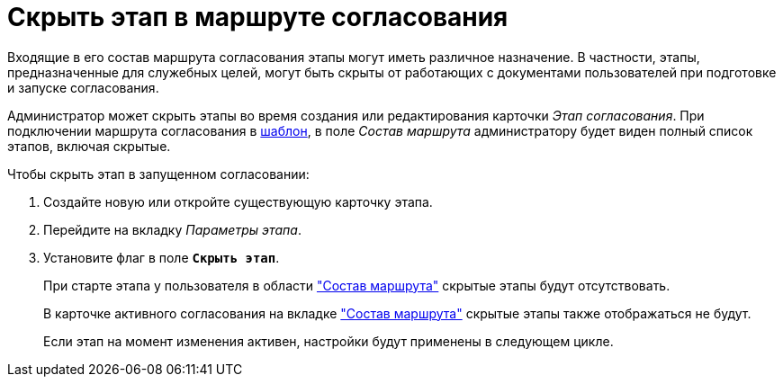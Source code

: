 = Скрыть этап в маршруте согласования

Входящие в его состав маршрута согласования этапы могут иметь различное назначение. В частности, этапы, предназначенные для служебных целей, могут быть скрыты от работающих с документами пользователей при подготовке и запуске согласования.

Администратор может скрыть этапы во время создания или редактирования карточки _Этап согласования_. При подключении маршрута согласования в xref:approval-template.adoc#template[шаблон], в поле _Состав маршрута_ администратору будет виден полный список этапов, включая скрытые.

.Чтобы скрыть этап в запущенном согласовании:
. Создайте новую или откройте существующую карточку этапа.
. Перейдите на вкладку _Параметры этапа_.
. Установите флаг в поле `*Скрыть этап*`.
+
При старте этапа у пользователя в области xref:stage-availability.adoc#launch["Состав маршрута"] скрытые этапы будут отсутствовать.
+
В карточке активного согласования на вкладке xref:stage-availability.adoc#active["Состав маршрута"] скрытые этапы также отображаться не будут.
+
Если этап на момент изменения активен, настройки будут применены в следующем цикле.
